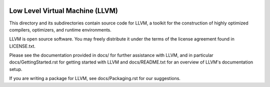 .. image:: https://travis-ci.org/marsupial/llvm.svg?branch=master
   :target: https://travis-ci.org/marsupial/llvm
   
.. image:: https://ci.appveyor.com/api/projects/status/github/marsupial/llvm?svg=true&branch=master
   :target: https://ci.appveyor.com/project/marsupial/llvm/branch/master

Low Level Virtual Machine (LLVM)
================================

This directory and its subdirectories contain source code for LLVM,
a toolkit for the construction of highly optimized compilers,
optimizers, and runtime environments.

LLVM is open source software. You may freely distribute it under the terms of
the license agreement found in LICENSE.txt.

Please see the documentation provided in docs/ for further
assistance with LLVM, and in particular docs/GettingStarted.rst for getting
started with LLVM and docs/README.txt for an overview of LLVM's
documentation setup.

If you are writing a package for LLVM, see docs/Packaging.rst for our
suggestions.

